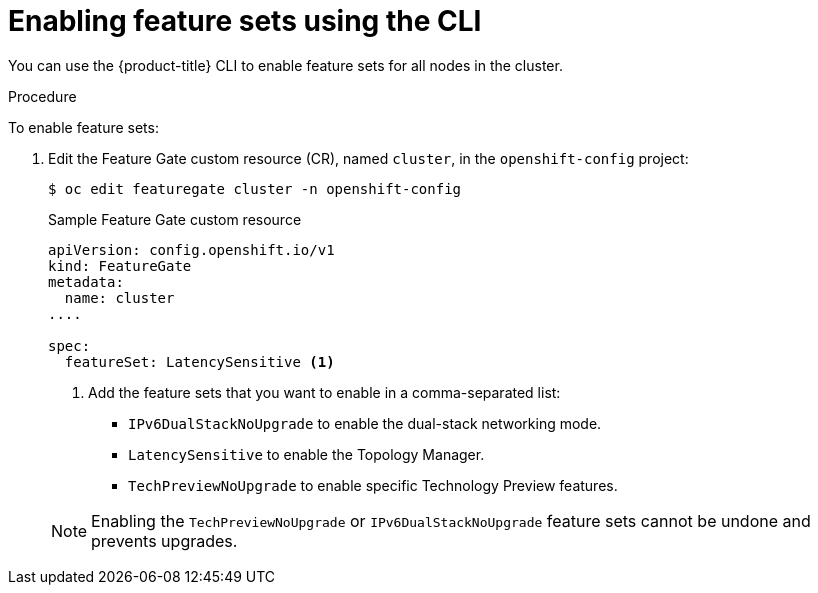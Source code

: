 // Module included in the following assemblies:
//
// * nodes/nodes-cluster-enabling-features.adoc

[id="nodes-cluster-enabling-features-cli_{context}"]
= Enabling feature sets using the CLI

You can use the {product-title} CLI to enable feature sets for all nodes in the cluster.

.Procedure

To enable feature sets:

. Edit the Feature Gate custom resource (CR), named `cluster`, in the `openshift-config` project:
+
[source,terminal]
----
$ oc edit featuregate cluster -n openshift-config
----
+
.Sample Feature Gate custom resource
[source,yaml]
----
apiVersion: config.openshift.io/v1
kind: FeatureGate
metadata:
  name: cluster
....

spec:
  featureSet: LatencySensitive <1>
----
+
--
<1> Add the feature sets that you want to enable in a comma-separated list:
* `IPv6DualStackNoUpgrade` to enable the dual-stack networking mode.
* `LatencySensitive` to enable the Topology Manager.
* `TechPreviewNoUpgrade` to enable specific Technology Preview features.
--
+
[NOTE]
====
Enabling the `TechPreviewNoUpgrade` or `IPv6DualStackNoUpgrade` feature sets cannot be undone and prevents upgrades.
====

